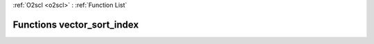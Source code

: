 :ref:`O2scl <o2scl>` : :ref:`Function List`

Functions vector_sort_index
===========================

.. doxygenfunction:: vector_sort_index(size_t, const vec_t&, vec_size_t&)

.. doxygenfunction:: vector_sort_index(const vec_t&, vec_size_t&)


